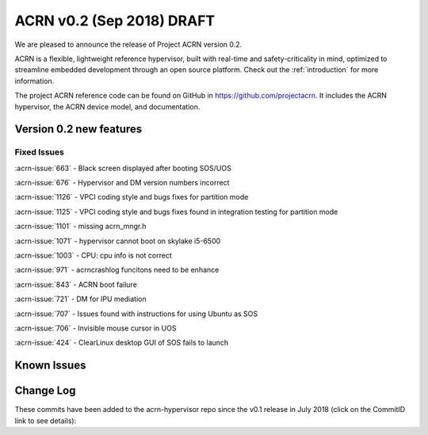 .. _release_notes_0.2:

ACRN v0.2 (Sep 2018) DRAFT
##########################

We are pleased to announce the release of Project ACRN version 0.2.

ACRN is a flexible, lightweight reference hypervisor, built with
real-time and safety-criticality in mind, optimized to streamline
embedded development through an open source platform. Check out the
:ref:`introduction` for more information.

The project ACRN reference code can be found on GitHub in
https://github.com/projectacrn.  It includes the ACRN hypervisor, the
ACRN device model, and documentation.

Version 0.2 new features
************************

Fixed Issues
============
:acrn-issue:`663` - Black screen displayed after booting SOS/UOS

:acrn-issue:`676` - Hypervisor and DM version numbers incorrect

:acrn-issue:`1126` - VPCI coding style and bugs fixes for partition mode

:acrn-issue:`1125` - VPCI coding style and bugs fixes found in integration testing for partition mode

:acrn-issue:`1101` - missing acrn_mngr.h

:acrn-issue:`1071` - hypervisor cannot boot on skylake i5-6500

:acrn-issue:`1003` - CPU: cpu info is not correct

:acrn-issue:`971` -  acrncrashlog funcitons need to be enhance

:acrn-issue:`843` - ACRN boot failure

:acrn-issue:`721` - DM for IPU mediation

:acrn-issue:`707` - Issues found with instructions for using Ubuntu as SOS

:acrn-issue:`706` - Invisible mouse cursor in UOS

:acrn-issue:`424` - ClearLinux desktop GUI of SOS fails to launch


Known Issues
************

.. comment
   Use the syntax:

   :acrn-issue:`663` - Black screen displayed after booting SOS/UOS
     The ``weston`` display server, window manager, and compositor used by ACRN
     (from Clear Linux) may not have been properly installed and started.
     **Workaround** is described in ACRN GitHub issue :acrn-issue:`663`.


Change Log
**********

These commits have been added to the acrn-hypervisor repo since the v0.1
release in July 2018 (click on the CommitID link to see details):

.. comment

   This list is obtained from the command:
   git log --pretty=format:'- :acrn-commit:`%h` %s' --after="2018-03-01"
